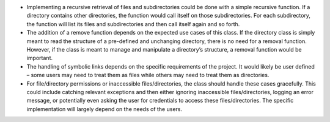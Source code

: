 -  Implementing a recursive retrieval of files and subdirectories could
   be done with a simple recursive function. If a directory contains
   other directories, the function would call itself on those
   subdirectories. For each subdirectory, the function will list its
   files and subdirectories and then call itself again and so forth.
-  The addition of a remove function depends on the expected use cases
   of this class. If the directory class is simply meant to read the
   structure of a pre-defined and unchanging directory, there is no need
   for a removal function. However, if the class is meant to manage and
   manipulate a directory’s structure, a removal function would be
   important.
-  The handling of symbolic links depends on the specific requirements
   of the project. It would likely be user defined – some users may need
   to treat them as files while others may need to treat them as
   directories.
-  For file/directory permissions or inaccessible files/directories, the
   class should handle these cases gracefully. This could include
   catching relevant exceptions and then either ignoring inaccessible
   files/directories, logging an error message, or potentially even
   asking the user for credentials to access these files/directories.
   The specific implementation will largely depend on the needs of the
   users.
